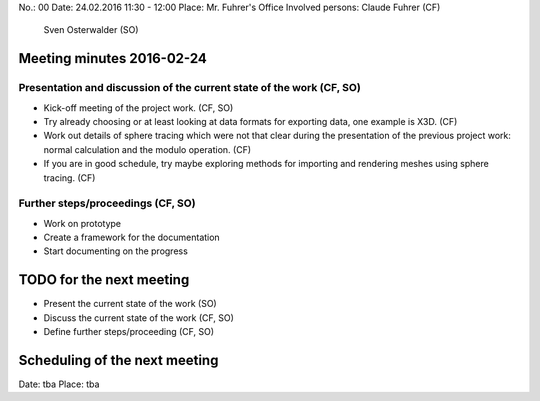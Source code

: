 No.:              00
Date:             24.02.2016 11:30 - 12:00
Place:            Mr. Fuhrer's Office
Involved persons: Claude Fuhrer    (CF)
                  Sven Osterwalder (SO)

Meeting minutes 2016-02-24
==========================

Presentation and discussion of the current state of the work (CF, SO)
---------------------------------------------------------------------

* Kick-off meeting of the project work. (CF, SO)

* Try already choosing or at least looking at data formats for exporting data,
  one example is X3D. (CF)

* Work out details of sphere tracing which were not that clear during the
  presentation of the previous project work: normal calculation and the modulo
  operation. (CF)

* If you are in good schedule, try maybe exploring methods for importing and
  rendering meshes using sphere tracing. (CF)

Further steps/proceedings (CF, SO)
----------------------------------

* Work on prototype
* Create a framework for the documentation
* Start documenting on the progress

TODO for the next meeting
=========================

* Present the current state of the work (SO)
* Discuss the current state of the work (CF, SO)
* Define further steps/proceeding (CF, SO)

Scheduling of the next meeting
==============================

Date:  tba
Place: tba
